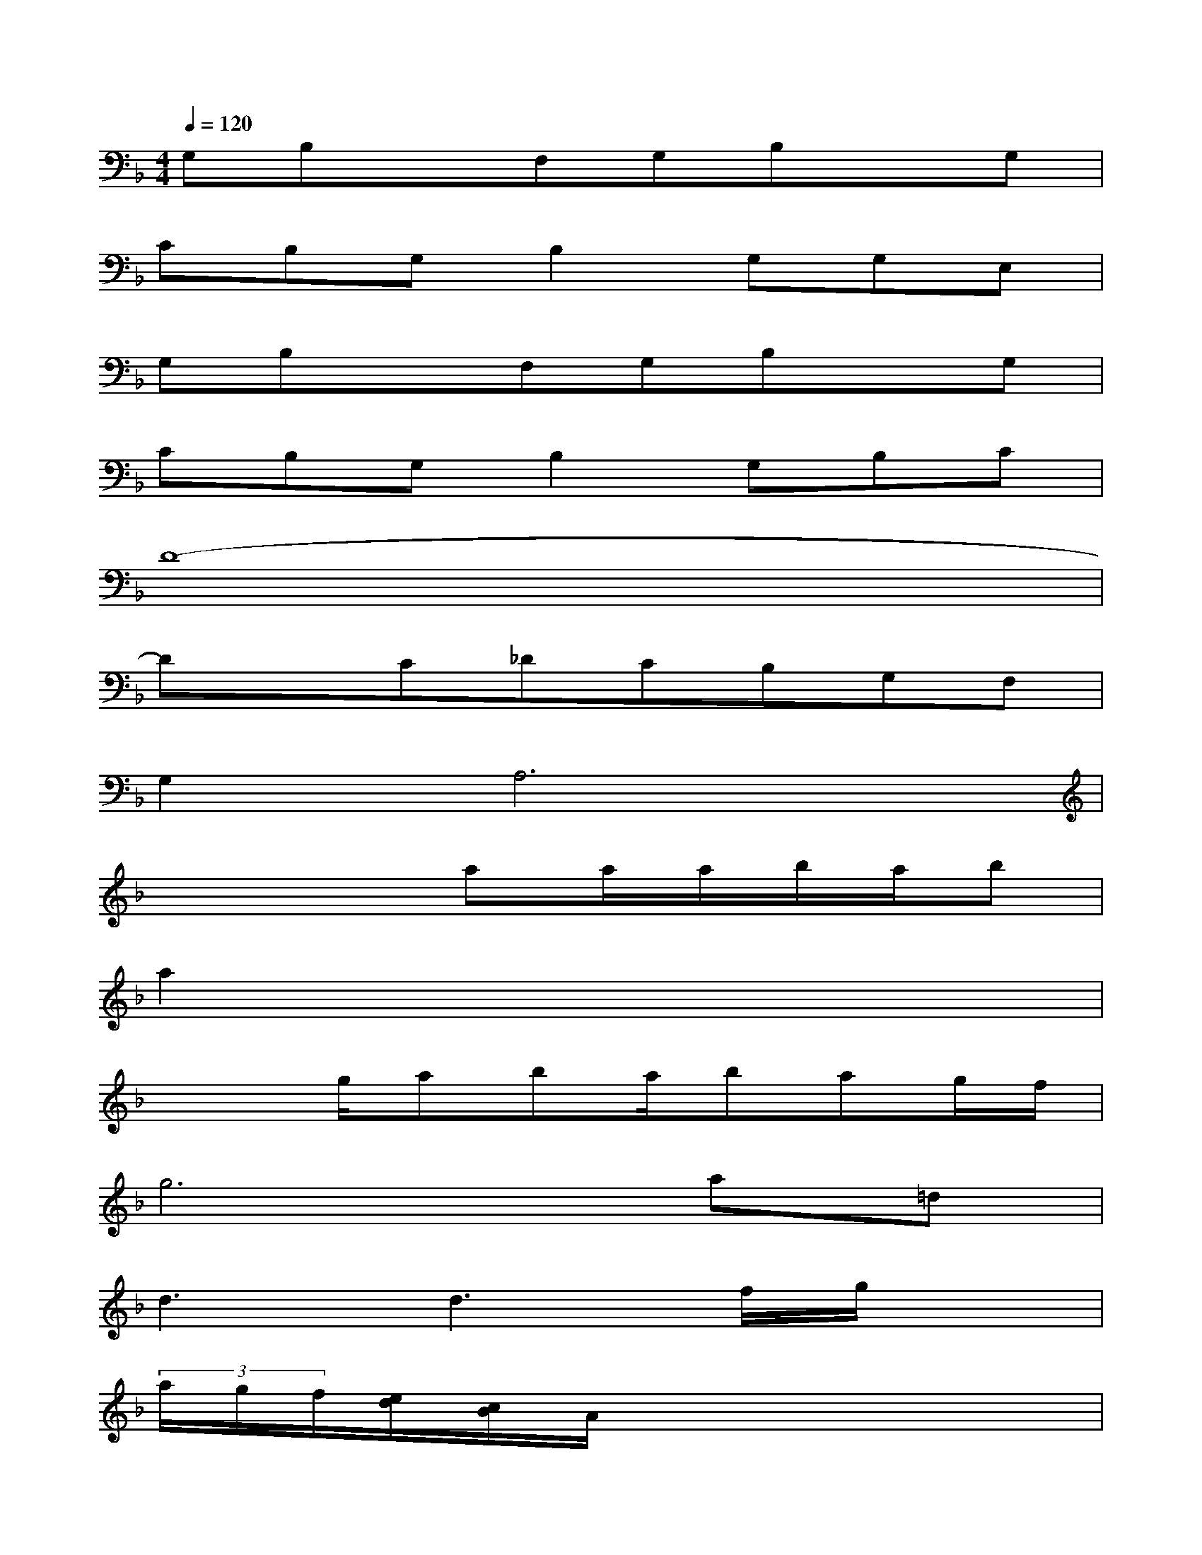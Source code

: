 X:1
T:
M:4/4
L:1/8
Q:1/4=120
K:F%1flats
V:1
G,B,xF,G,B,xG,|
CB,G,B,2G,G,E,|
G,B,xF,G,B,xG,|
CB,G,B,2G,B,C|
D8-|
DxC_DCB,G,F,|
G,2A,6|
x4aa/2a/2b/2a/2b|
a2x6|
x2g/2aba/2bag/2f/2|
g6a=d|
d3d3f/2g/2x|
(3a/2g/2f/2[e/2d/2][c/2B/2]A/2x4x3/2|
x2g/2aba/2bag|
d'2<g2(3g2g2g2|
d'g6-g